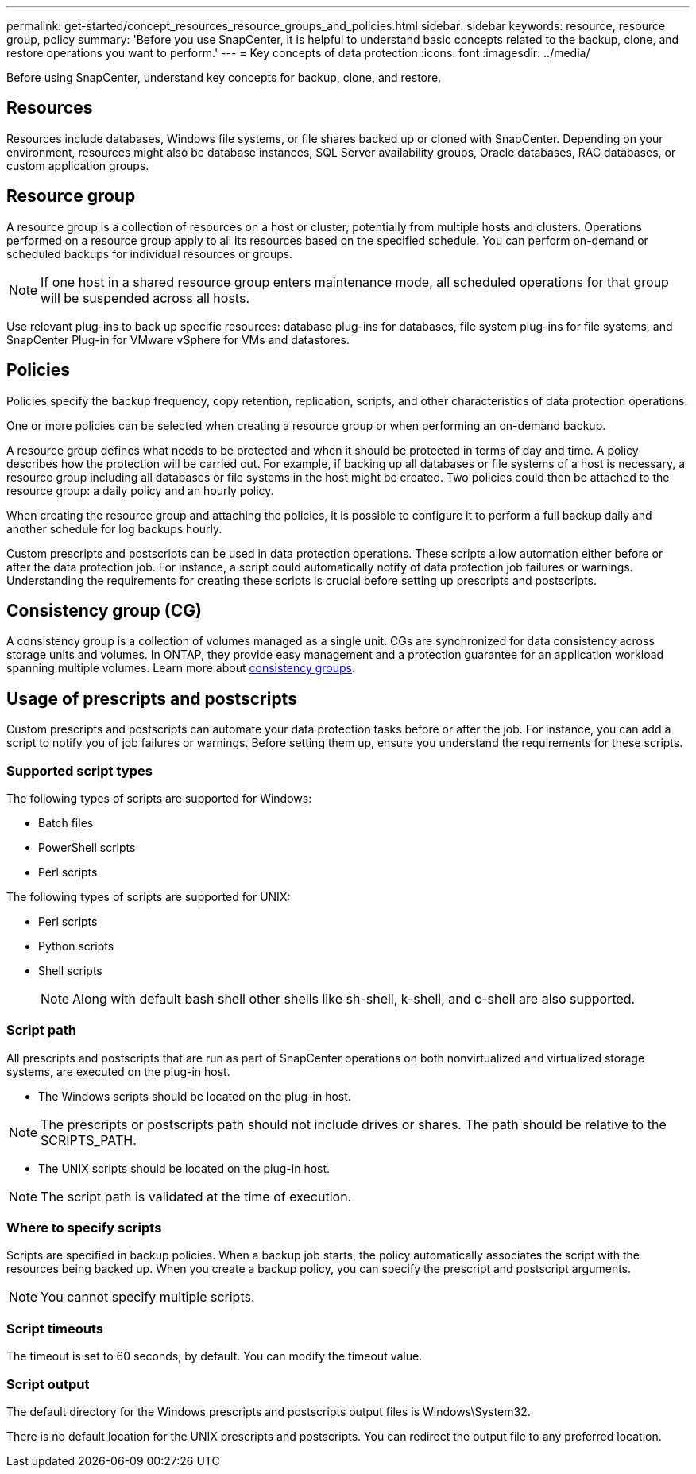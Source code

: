 ---
permalink: get-started/concept_resources_resource_groups_and_policies.html
sidebar: sidebar
keywords: resource, resource group, policy
summary: 'Before you use SnapCenter, it is helpful to understand basic concepts related to the backup, clone, and restore operations you want to perform.'
---
= Key concepts of data protection
:icons: font
:imagesdir: ../media/

[.lead]
Before using SnapCenter, understand key concepts for backup, clone, and restore. 

== Resources

Resources include databases, Windows file systems, or file shares backed up or cloned with SnapCenter. Depending on your environment, resources might also be database instances, SQL Server availability groups, Oracle databases, RAC databases, or custom application groups.

== Resource group

A resource group is a collection of resources on a host or cluster, potentially from multiple hosts and clusters. Operations performed on a resource group apply to all its resources based on the specified schedule. You can perform on-demand or scheduled backups for individual resources or groups.

NOTE: If one host in a shared resource group enters maintenance mode, all scheduled operations for that group will be suspended across all hosts.

Use relevant plug-ins to back up specific resources: database plug-ins for databases, file system plug-ins for file systems, and SnapCenter Plug-in for VMware vSphere for VMs and datastores.

== Policies

Policies specify the backup frequency, copy retention, replication, scripts, and other characteristics of data protection operations.

One or more policies can be selected when creating a resource group or when performing an on-demand backup.

A resource group defines what needs to be protected and when it should be protected in terms of day and time. A policy describes how the protection will be carried out. For example, if backing up all databases or file systems of a host is necessary, a resource group including all databases or file systems in the host might be created. Two policies could then be attached to the resource group: a daily policy and an hourly policy.

When creating the resource group and attaching the policies, it is possible to configure it to perform a full backup daily and another schedule for log backups hourly.

Custom prescripts and postscripts can be used in data protection operations. These scripts allow automation either before or after the data protection job. For instance, a script could automatically notify of data protection job failures or warnings. Understanding the requirements for creating these scripts is crucial before setting up prescripts and postscripts.

== Consistency group (CG)

A consistency group is a collection of volumes managed as a single unit. CGs are synchronized for data consistency across storage units and volumes. In ONTAP, they provide easy management and a protection guarantee for an application workload spanning multiple volumes. Learn more about link:https://docs.netapp.com/us-en/ontap/consistency-groups[consistency groups^].

== Usage of prescripts and postscripts

Custom prescripts and postscripts can automate your data protection tasks before or after the job. For instance, you can add a script to notify you of job failures or warnings. Before setting them up, ensure you understand the requirements for these scripts.

=== Supported script types

The following types of scripts are supported for Windows:

* Batch files
* PowerShell scripts
* Perl scripts

The following types of scripts are supported for UNIX:

* Perl scripts
* Python scripts
* Shell scripts
+
NOTE: Along with default bash shell other shells like sh-shell, k-shell, and c-shell are also supported.

=== Script path

All prescripts and postscripts that are run as part of SnapCenter operations on both nonvirtualized and virtualized storage systems, are executed on the plug-in host.

* The Windows scripts should be located on the plug-in host. 

NOTE: The prescripts or postscripts path should not include drives or shares. The path should be relative to the SCRIPTS_PATH.

* The UNIX scripts should be located on the plug-in host.

NOTE: The script path is validated at the time of execution.

=== Where to specify scripts

Scripts are specified in backup policies. When a backup job starts, the policy automatically associates the script with the resources being backed up. When you create a backup policy, you can specify the prescript and postscript arguments.

NOTE: You cannot specify multiple scripts.

=== Script timeouts

The timeout is set to 60 seconds, by default. You can modify the timeout value.

=== Script output

The default directory for the Windows prescripts and postscripts output files is Windows\System32.

There is no default location for the UNIX prescripts and postscripts. You can redirect the output file to any preferred location.

